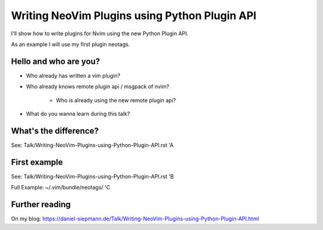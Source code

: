 .. post:: Jun 22, 2017
   :tags: vim, nvim, python
   :category: Presentation
   :location: Vimfest Berlin

Writing NeoVim Plugins using Python Plugin API
==============================================

I'll show how to write plugins for Nvim using the new Python Plugin API.

As an example I will use my first plugin neotags.

Hello and who are you?
----------------------

* Who already has written a vim plugin?

* Who already knows remote plugin api / msgpack of nvim?

    * Who is already using the new remote plugin api?

* What do you wanna learn during this talk?

What's the difference?
----------------------

See: Talk/Writing-NeoVim-Plugins-using-Python-Plugin-API.rst 'A

First example
-------------

See: Talk/Writing-NeoVim-Plugins-using-Python-Plugin-API.rst 'B

Full Example: ~/.vim/bundle/neotags/ 'C

Further reading
---------------

On my blog: https://daniel-siepmann.de/Talk/Writing-NeoVim-Plugins-using-Python-Plugin-API.html
